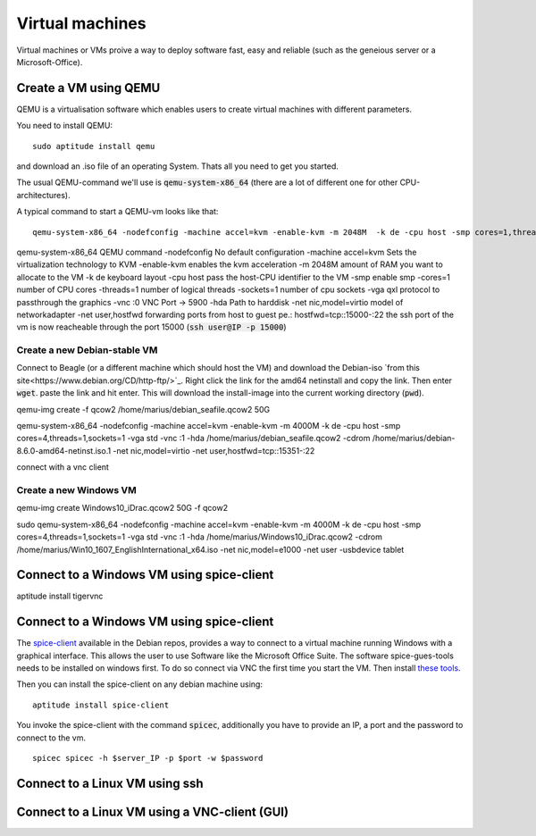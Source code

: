 ****************
Virtual machines
****************

Virtual machines or VMs proive a way to deploy software fast, easy and reliable (such as the geneious server or a Microsoft-Office).


Create a VM using QEMU
======================

QEMU is a virtualisation software which enables users to create virtual machines with different parameters.

You need to install QEMU:
::
	sudo aptitude install qemu

and download an .iso file of an operating System. Thats all you need to get you started.


The usual QEMU-command we'll use is :code:`qemu-system-x86_64` (there are a lot of different one for other CPU-architectures).

A typical command to start a QEMU-vm looks like that:
::
	qemu-system-x86_64 -nodefconfig -machine accel=kvm -enable-kvm -m 2048M  -k de -cpu host -smp cores=1,threads=1,sockets=1 -vga qxl -vnc :0 -hda /data/VMs/jessie.qcow2 -net nic,model=virtio -net user,hostfwd=tcp::27001-:27001,hostfwd=tcp::3306-:3306,hostfwd=tcp::$vms_ssh_port-:22,hostfwd=tcp::49630-:49630 -spice port=15300,addr=$server_IP


qemu-system-x86_64		QEMU command
-nodefconfig			No default configuration
-machine accel=kvm 		Sets the virtualization technology to KVM
-enable-kvm				enables the kvm acceleration
-m 2048M				amount of RAM you want to allocate to the VM
-k de 					keyboard layout
-cpu host 				pass the host-CPU identifier to the VM
-smp					enable smp
-cores=1				number of CPU cores
-threads=1				number of logical threads
-sockets=1				number of cpu sockets
-vga qxl				protocol to passthrough the graphics
-vnc :0					VNC Port -> 5900
-hda					Path to harddisk
-net nic,model=virtio	model of networkadapter
-net user,hostfwd		forwarding ports from host to guest pe.: hostfwd=tcp::15000-:22 the ssh port of the vm is now reacheable through the port 15000 (:code:`ssh user@IP -p 15000`)


Create a new Debian-stable VM
--------------------------------------

Connect to Beagle (or a different machine which should host the VM) and download the Debian-iso `from this site<https://www.debian.org/CD/http-ftp/>`_. Right click the link for the amd64 netinstall and copy the link. Then enter :code:`wget`. paste the link and hit enter. This will download the install-image into the current working directory (:code:`pwd`).

qemu-img create -f qcow2 /home/marius/debian_seafile.qcow2 50G

qemu-system-x86_64 -nodefconfig -machine accel=kvm -enable-kvm -m 4000M  -k de -cpu host -smp cores=4,threads=1,sockets=1 -vga std -vnc :1 -hda /home/marius/debian_seafile.qcow2 -cdrom /home/marius/debian-8.6.0-amd64-netinst.iso.1 -net nic,model=virtio -net user,hostfwd=tcp::15351-:22

connect with a vnc client


Create a new Windows VM
-----------------------
qemu-img create Windows10_iDrac.qcow2 50G -f qcow2

sudo qemu-system-x86_64 -nodefconfig -machine accel=kvm -enable-kvm -m 4000M  -k de -cpu host -smp cores=4,threads=1,sockets=1 -vga std -vnc :1 -hda /home/marius/Windows10_iDrac.qcow2 -cdrom /home/marius/Win10_1607_EnglishInternational_x64.iso -net nic,model=e1000 -net user -usbdevice tablet

Connect to a Windows VM using spice-client
==========================================

aptitude install tigervnc


Connect to a Windows VM using spice-client
==========================================

The `spice-client <https://packages.debian.org/jessie/spice-client/>`_ available in the Debian repos, provides a way to connect to a virtual machine running Windows with a graphical interface. This allows the user to use Software like the Microsoft Office Suite. The software spice-gues-tools needs to be installed on windows first. To do so connect via VNC the first time you start the VM. Then install `these tools <https://www.spice-space.org/download/windows/spice-guest-tools/spice-guest-tools-0.100.exe>`_.

Then you can install the spice-client on any debian machine using:
::
	aptitude install spice-client

You invoke the spice-client with the command :code:`spicec`, additionally you have to provide an IP, a port and the password to connect to the vm.
::
	spicec spicec -h $server_IP -p $port -w $password

Connect to a Linux VM using ssh
===============================

Connect to a Linux VM using a VNC-client (GUI)
==============================================


